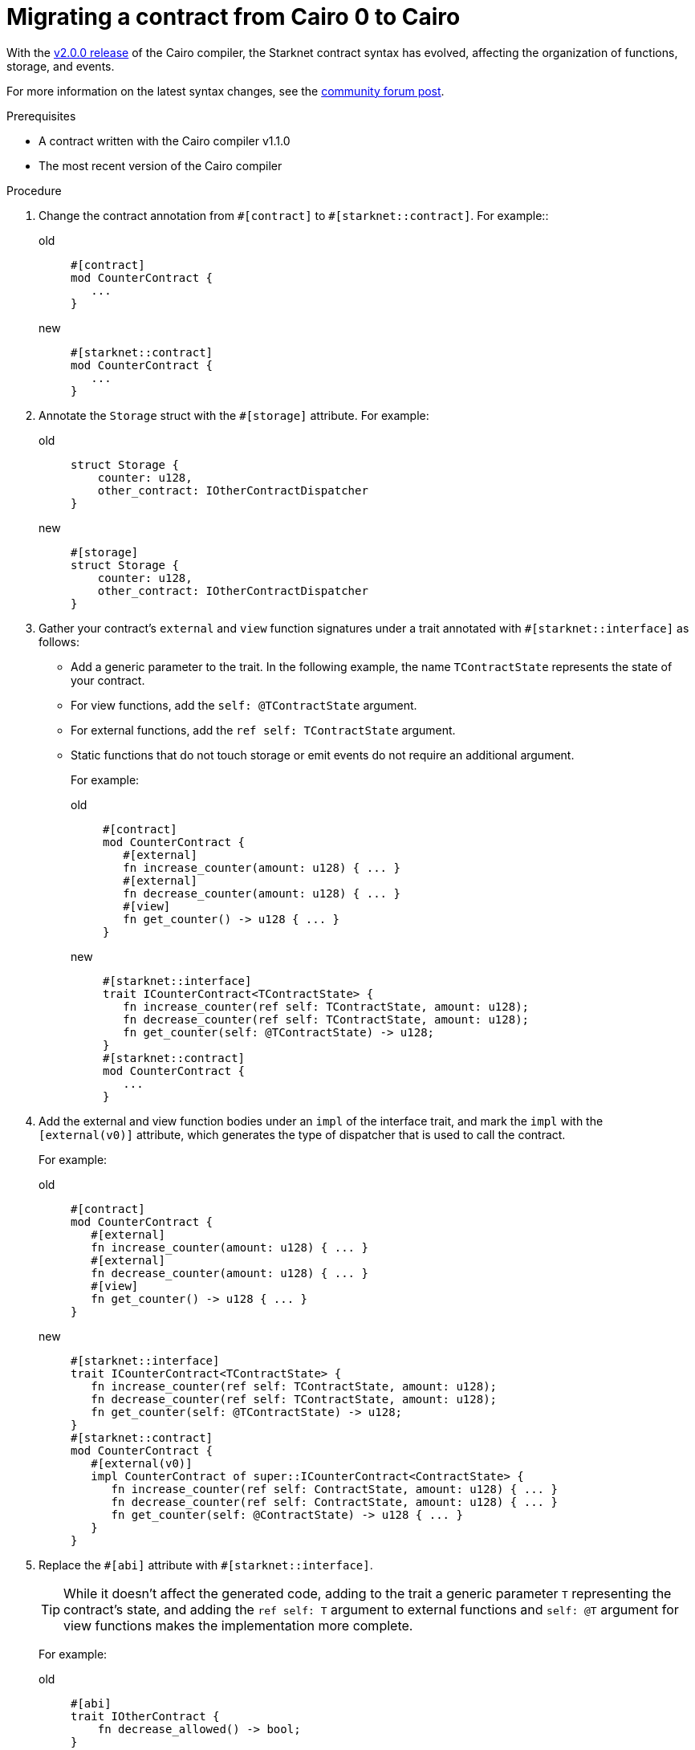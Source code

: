 = Migrating a contract from Cairo 0 to Cairo

With the link:https://github.com/starkware-libs/cairo/releases/tag/v2.0.0-rc0[v2.0.0 release] of the Cairo compiler, the Starknet contract syntax has evolved, affecting the organization of functions, storage, and events.

For more information on the latest syntax changes, see the link:https://community.starknet.io/t/cairo-1-contract-syntax-is-evolving/94794[community forum post].

.Prerequisites

* A contract written with the Cairo compiler v1.1.0
* The most recent version of the Cairo compiler

.Procedure

. Change the contract annotation from `\#[contract]` to `#[starknet::contract]`. For example::
+
[tabs]
====
old::
+
[source,rust]
----
#[contract]
mod CounterContract {
   ...
}
----
new::
+
[source,rust]
----
#[starknet::contract]
mod CounterContract {
   ...
}
----
====
. Annotate the `Storage` struct with the `#[storage]` attribute. For example:
+
[tabs]
====
old::
+
[source,rust]
----
struct Storage {
    counter: u128,
    other_contract: IOtherContractDispatcher
}
----
new::
+
[source,rust]
----
#[storage]
struct Storage {
    counter: u128,
    other_contract: IOtherContractDispatcher
}
----
====

. Gather your contract’s `external` and `view` function signatures under a trait annotated with
`#[starknet::interface]` as follows:
+
* Add a generic parameter to the trait. In the following example, the name `TContractState`
represents the state of your contract.
* For view functions, add the `self: @TContractState` argument.
* For external functions, add the `ref self: TContractState` argument.
* Static functions that do not touch storage or emit events do not require an additional argument.
+
For example:
+
[tabs]
====
old::
+
[source,rust]
----
#[contract]
mod CounterContract {
   #[external]
   fn increase_counter(amount: u128) { ... }
   #[external]
   fn decrease_counter(amount: u128) { ... }
   #[view]
   fn get_counter() -> u128 { ... }
}
----
new::
+
[source,rust]
----
#[starknet::interface]
trait ICounterContract<TContractState> {
   fn increase_counter(ref self: TContractState, amount: u128);
   fn decrease_counter(ref self: TContractState, amount: u128);
   fn get_counter(self: @TContractState) -> u128;
}
#[starknet::contract]
mod CounterContract {
   ...
}
----
====

. Add the external and view function bodies under an `impl` of the interface trait, and mark the
`impl` with the `[external(v0)]` attribute, which generates the type of dispatcher that is used to call the contract.
+
For example:
+
[tabs]
====
old::
+
[source,rust]
----
#[contract]
mod CounterContract {
   #[external]
   fn increase_counter(amount: u128) { ... }
   #[external]
   fn decrease_counter(amount: u128) { ... }
   #[view]
   fn get_counter() -> u128 { ... }
}
----
new::
+
[source,rust]
----
#[starknet::interface]
trait ICounterContract<TContractState> {
   fn increase_counter(ref self: TContractState, amount: u128);
   fn decrease_counter(ref self: TContractState, amount: u128);
   fn get_counter(self: @TContractState) -> u128;
}
#[starknet::contract]
mod CounterContract {
   #[external(v0)]
   impl CounterContract of super::ICounterContract<ContractState> {
      fn increase_counter(ref self: ContractState, amount: u128) { ... }
      fn decrease_counter(ref self: ContractState, amount: u128) { ... }
      fn get_counter(self: @ContractState) -> u128 { ... }
   }
}
----
====

. Replace the `\#[abi]` attribute with `#[starknet::interface]`.
+
[TIP]
====
While it doesn't affect the generated code, adding to the trait a generic parameter `T` representing the contract's state,
and adding the `ref self: T` argument to external functions and `self: @T` argument for view
functions makes the implementation more complete.
====
+
For example:
+
[tabs]
====
old::
+
[source,rust]
----
#[abi]
trait IOtherContract {
    fn decrease_allowed() -> bool;
}
----
new::
+
[source,rust]
----
#[starknet::interface]
trait IOtherContract<TContractState> {
    fn decrease_allowed(self: @TContractState) -> bool;
}
----
====

. Modify storage accesses to happen through `ContractState` or `@ContractState`.
+
[NOTE]
====
No external functions in the contract that access storage also need to get it as an argument.
// Get what as an argument? Storage?
====
+
For example:
+
[tabs]
====
old::
+
[source,rust]
----
let current = counter::read();
----
new::
+
[source,rust]
----
let current = self.counter.read();
----
====

. Unify all the contract's events under the `Event` enum, and add a corresponding struct for every
variant.
+
[NOTE]
====
All the structs must derive the `Event` trait,
and each member type must implement the `Serde` trait.
====
+
For example:
+
[tabs]
====
old::
+
[source,rust]
----
#[event]
fn counter_increased(amount: u128) {}
#[event]
fn counter_decreased(amount: u128) {}
----
new::
+
[source,rust]
----
#[event]
#[derive(Drop, starknet::Event)]
enum Event {
    CounterIncreased: CounterIncreased,
    CounterDecreased: CounterDecreased
}
#[derive(Drop, starknet::Event)]
struct CounterIncreased {
    amount: u128
}
#[derive(Drop, starknet::Event)]
struct CounterDecreased {
    amount: u128
}
----
====

. Emit events via the `ContractState` type. For example:
+
[tabs]
====
old::
+
[source,rust]
----
fn increase_counter(amount: u128) {
    ...
    counter_increased(amount);
}
----
new::
+
[source,rust]
----
fn increase_counter(ref self: ContractState, amount: u128) {
    ...
    self.emit(Event::CounterIncreased(CounterIncreased { amount }));
}
----
====